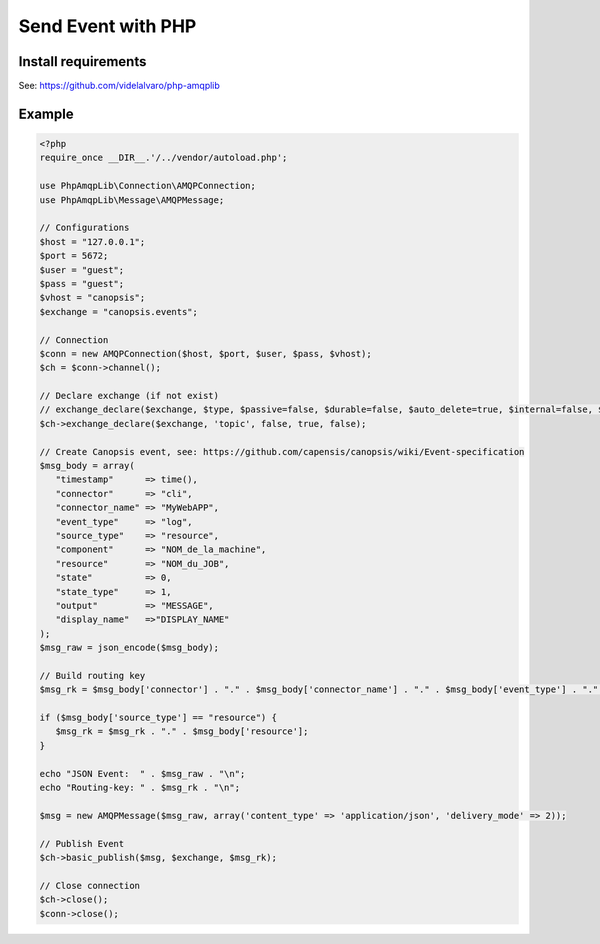 ﻿.. _dev-backend-event-php:

Send Event with PHP
===================

Install requirements
--------------------

See:
`https://github.com/videlalvaro/php-amqplib <https://github.com/videlalvaro/php-amqplib>`__

Example
-------

.. code-block:: php

   <?php
   require_once __DIR__.'/../vendor/autoload.php';

   use PhpAmqpLib\Connection\AMQPConnection;
   use PhpAmqpLib\Message\AMQPMessage;

   // Configurations
   $host = "127.0.0.1";
   $port = 5672;
   $user = "guest";
   $pass = "guest";
   $vhost = "canopsis";
   $exchange = "canopsis.events";

   // Connection
   $conn = new AMQPConnection($host, $port, $user, $pass, $vhost);
   $ch = $conn->channel();

   // Declare exchange (if not exist)
   // exchange_declare($exchange, $type, $passive=false, $durable=false, $auto_delete=true, $internal=false, $nowait=false, $arguments=null, $ticket=null)
   $ch->exchange_declare($exchange, 'topic', false, true, false);

   // Create Canopsis event, see: https://github.com/capensis/canopsis/wiki/Event-specification
   $msg_body = array(
      "timestamp"      => time(),
      "connector"      => "cli",
      "connector_name" => "MyWebAPP",
      "event_type"     => "log",
      "source_type"    => "resource",
      "component"      => "NOM_de_la_machine",
      "resource"       => "NOM_du_JOB",
      "state"          => 0,
      "state_type"     => 1,
      "output"         => "MESSAGE",
      "display_name"   =>"DISPLAY_NAME"
   );
   $msg_raw = json_encode($msg_body);

   // Build routing key
   $msg_rk = $msg_body['connector'] . "." . $msg_body['connector_name'] . "." . $msg_body['event_type'] . "." . $msg_body['source_type'] . "." . $msg_body['component'];

   if ($msg_body['source_type'] == "resource") {
      $msg_rk = $msg_rk . "." . $msg_body['resource'];
   }

   echo "JSON Event:  " . $msg_raw . "\n";
   echo "Routing-key: " . $msg_rk . "\n";

   $msg = new AMQPMessage($msg_raw, array('content_type' => 'application/json', 'delivery_mode' => 2));

   // Publish Event
   $ch->basic_publish($msg, $exchange, $msg_rk);

   // Close connection
   $ch->close();
   $conn->close();
